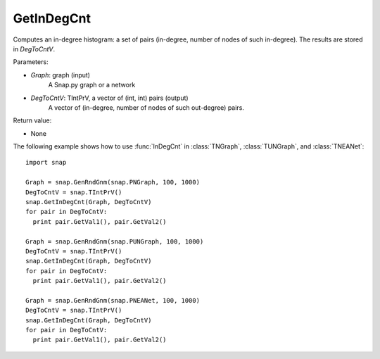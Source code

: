 GetInDegCnt
'''''''''''

.. function:: GetInDegCnt(Graph, DegToCntV)

Computes an in-degree histogram: a set of pairs (in-degree, number of nodes of such in-degree). The results are stored in *DegToCntV*.

Parameters:

- *Graph*: graph (input)
    A Snap.py graph or a network

- *DegToCntV*: TIntPrV, a vector of (int, int) pairs (output)
    A vector of (in-degree, number of nodes of such out-degree) pairs.

Return value:

- None

The following example shows how to use :func:`InDegCnt` in
:class:`TNGraph`, :class:`TUNGraph`, and :class:`TNEANet`::

    import snap

    Graph = snap.GenRndGnm(snap.PNGraph, 100, 1000)
    DegToCntV = snap.TIntPrV()
    snap.GetInDegCnt(Graph, DegToCntV)
    for pair in DegToCntV:
      print pair.GetVal1(), pair.GetVal2()

    Graph = snap.GenRndGnm(snap.PUNGraph, 100, 1000)
    DegToCntV = snap.TIntPrV()
    snap.GetInDegCnt(Graph, DegToCntV)
    for pair in DegToCntV:
      print pair.GetVal1(), pair.GetVal2()

    Graph = snap.GenRndGnm(snap.PNEANet, 100, 1000)
    DegToCntV = snap.TIntPrV()
    snap.GetInDegCnt(Graph, DegToCntV)
    for pair in DegToCntV:
      print pair.GetVal1(), pair.GetVal2()